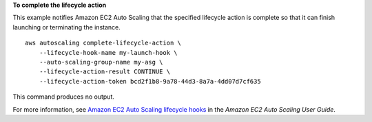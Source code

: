 **To complete the lifecycle action**

This example notifies Amazon EC2 Auto Scaling that the specified lifecycle action is complete so that it can finish launching or terminating the instance. ::

    aws autoscaling complete-lifecycle-action \
        --lifecycle-hook-name my-launch-hook \
        --auto-scaling-group-name my-asg \
        --lifecycle-action-result CONTINUE \
        --lifecycle-action-token bcd2f1b8-9a78-44d3-8a7a-4dd07d7cf635

This command produces no output.

For more information, see `Amazon EC2 Auto Scaling lifecycle hooks <https://docs.aws.amazon.com/autoscaling/ec2/userguide/lifecycle-hooks.html>`__ in the *Amazon EC2 Auto Scaling User Guide*.

